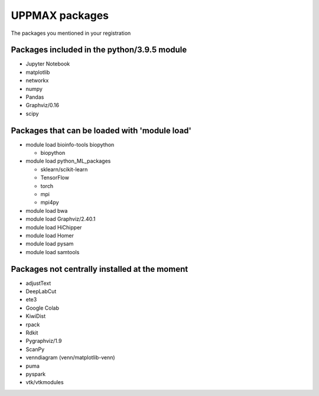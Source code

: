 UPPMAX packages
===============================================

The packages you mentioned in your registration

Packages included in the python/3.9.5 module
--------------------------------------------

- Jupyter Notebook

- matplotlib

- networkx

- numpy

- Pandas

- Graphviz/0.16

- scipy

Packages that can be loaded with 'module load'
----------------------------------------------

- module load bioinfo-tools biopython

  - biopython

- module load python_ML_packages

  - sklearn/scikit-learn
  - TensorFlow 
  - torch
  - mpi
  - mpi4py

- module load bwa

- module load Graphviz/2.40.1

-  module load HiChipper

-  module load Homer

-  module load pysam

-  module load samtools

Packages not centrally installed at the moment
--------------------------------

- adjustText

- DeepLabCut 

- ete3

- Google Colab

- KiwiDist

- rpack

- Rdkit 

- Pygraphviz/1.9

- ScanPy

- venndiagram (venn/matplotlib-venn)

- puma 

- pyspark

- vtk/vtkmodules
